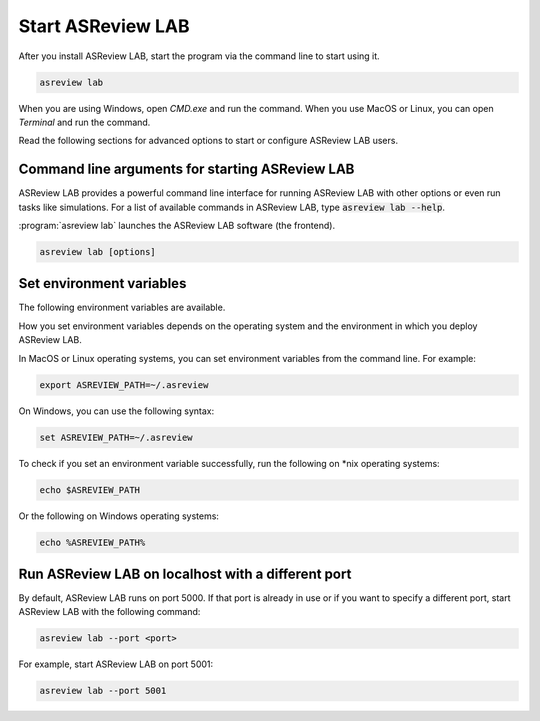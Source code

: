 Start ASReview LAB
==================

After you install ASReview LAB, start the program via the command line to start
using it.

.. code:: bash

	asreview lab

When you are using Windows, open `CMD.exe` and run the command. When you use
MacOS or Linux, you can open `Terminal` and run the command.

Read the following sections for advanced options to start or configure ASReview
LAB users.

Command line arguments for starting ASReview LAB
------------------------------------------------

ASReview LAB provides a powerful command line interface for running ASReview LAB
with other options or even run tasks like simulations. For a list of available
commands in ASReview LAB, type :code:`asreview lab --help`.

:program:`asreview lab` launches the ASReview LAB software (the frontend).

.. code:: bash

   asreview lab [options]



.. program:: asreview lab

.. option:: -h, --help

	Show help message and exit.

.. option:: --host HOST

    The host/IP address the server will listen on.

.. option:: --port PORT

	The port the server will listen on.

.. option:: --enable-auth ENABLE_AUTH

	Enable authentication. Deprecated.

.. option:: --secret-key SECRET_KEY

	Secret key for authentication. Deprecated.

.. option:: --salt SALT

	When using authentication, a salt code is needed for hasing passwords.

.. option:: --config-path CONFIG_PATH

    Path to a TOML file containing ASReview parameters.

.. option:: --no-browser NO_BROWSER

	Do not open ASReview LAB in a browser after startup.

.. option:: --port-retries NUMBER_RETRIES

	The number of additional ports to try if the specified port is not
        available.

.. option:: --certfile CERTFILE_FULL_PATH

    The full path to an SSL/TLS certificate file.

.. option:: --keyfile KEYFILE_FULL_PATH

    The full path to a private key file for usage with SSL/TLS.

.. option:: --skip-update-check

	Skip checking for updates.


Set environment variables
-------------------------

The following environment variables are available.

.. option:: ASREVIEW_PATH

	The path to the folder with project. Default `~/.asreview`.


How you set environment variables depends on the operating system and the
environment in which you deploy ASReview LAB.

In MacOS or Linux operating systems, you can set environment variables from the
command line. For example:

.. code:: bash

    export ASREVIEW_PATH=~/.asreview

On Windows, you can use the following syntax:

.. code:: bash

	set ASREVIEW_PATH=~/.asreview

To check if you set an environment variable successfully, run the following on
\*nix operating systems:

.. code:: bash

	echo $ASREVIEW_PATH

Or the following on Windows operating systems:

.. code:: bash

	echo %ASREVIEW_PATH%


Run ASReview LAB on localhost with a different port
---------------------------------------------------

By default, ASReview LAB runs on port 5000. If that port is already in use or if
you want to specify a different port, start ASReview LAB with the following
command:

.. code:: bash

	asreview lab --port <port>

For example, start ASReview LAB on port 5001:

.. code:: bash

	asreview lab --port 5001
